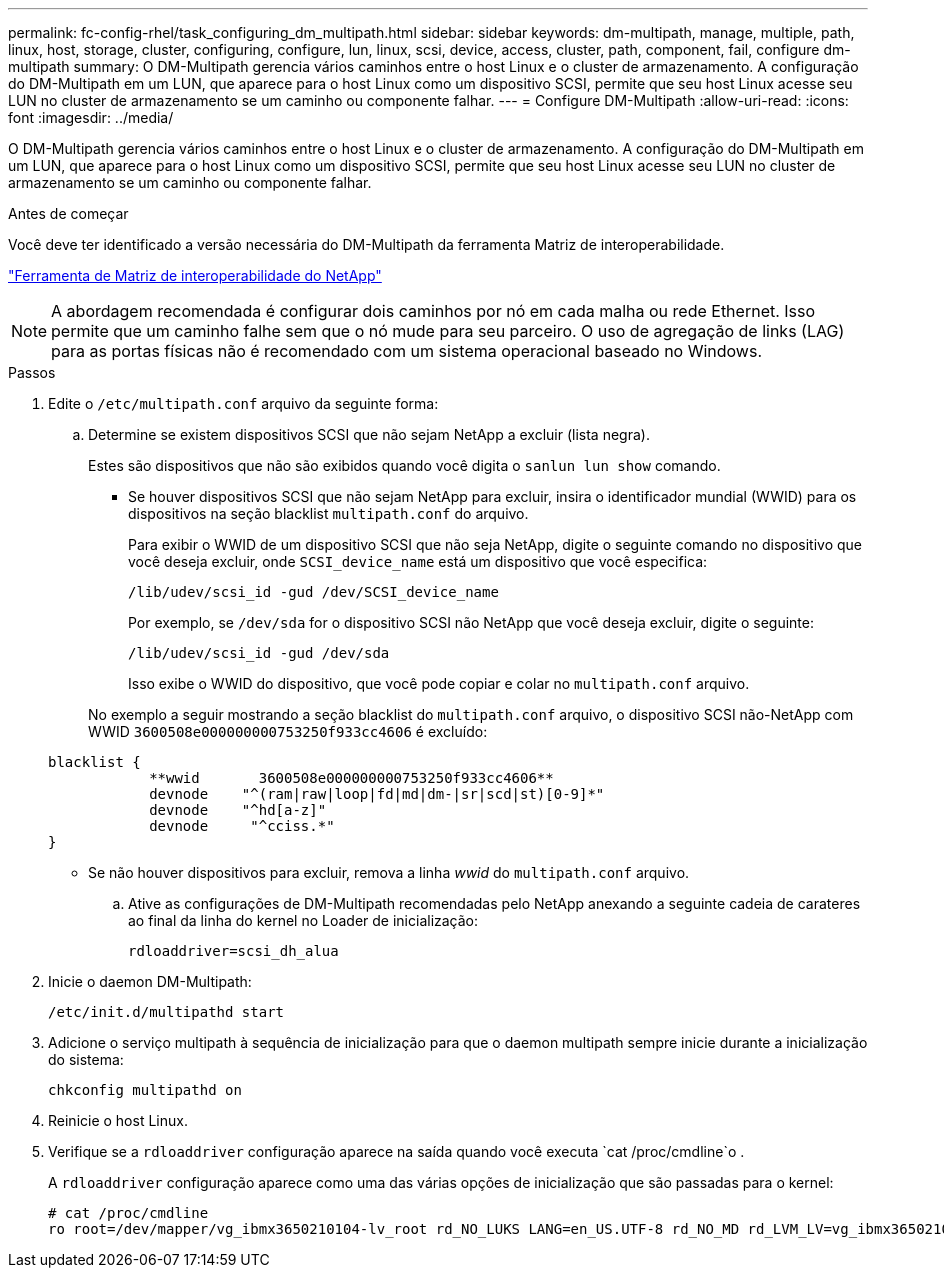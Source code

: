 ---
permalink: fc-config-rhel/task_configuring_dm_multipath.html 
sidebar: sidebar 
keywords: dm-multipath, manage, multiple, path, linux, host, storage, cluster, configuring, configure, lun, linux, scsi, device, access, cluster, path, component, fail, configure dm-multipath 
summary: O DM-Multipath gerencia vários caminhos entre o host Linux e o cluster de armazenamento. A configuração do DM-Multipath em um LUN, que aparece para o host Linux como um dispositivo SCSI, permite que seu host Linux acesse seu LUN no cluster de armazenamento se um caminho ou componente falhar. 
---
= Configure DM-Multipath
:allow-uri-read: 
:icons: font
:imagesdir: ../media/


[role="lead"]
O DM-Multipath gerencia vários caminhos entre o host Linux e o cluster de armazenamento. A configuração do DM-Multipath em um LUN, que aparece para o host Linux como um dispositivo SCSI, permite que seu host Linux acesse seu LUN no cluster de armazenamento se um caminho ou componente falhar.

.Antes de começar
Você deve ter identificado a versão necessária do DM-Multipath da ferramenta Matriz de interoperabilidade.

https://mysupport.netapp.com/matrix["Ferramenta de Matriz de interoperabilidade do NetApp"]

[NOTE]
====
A abordagem recomendada é configurar dois caminhos por nó em cada malha ou rede Ethernet. Isso permite que um caminho falhe sem que o nó mude para seu parceiro. O uso de agregação de links (LAG) para as portas físicas não é recomendado com um sistema operacional baseado no Windows.

====
.Passos
. Edite o `/etc/multipath.conf` arquivo da seguinte forma:
+
.. Determine se existem dispositivos SCSI que não sejam NetApp a excluir (lista negra).
+
Estes são dispositivos que não são exibidos quando você digita o `sanlun lun show` comando.

+
*** Se houver dispositivos SCSI que não sejam NetApp para excluir, insira o identificador mundial (WWID) para os dispositivos na seção blacklist `multipath.conf` do arquivo.
+
Para exibir o WWID de um dispositivo SCSI que não seja NetApp, digite o seguinte comando no dispositivo que você deseja excluir, onde `SCSI_device_name` está um dispositivo que você especifica:

+
`/lib/udev/scsi_id -gud /dev/SCSI_device_name`

+
Por exemplo, se `/dev/sda` for o dispositivo SCSI não NetApp que você deseja excluir, digite o seguinte:

+
`/lib/udev/scsi_id -gud /dev/sda`

+
Isso exibe o WWID do dispositivo, que você pode copiar e colar no `multipath.conf` arquivo.

+
No exemplo a seguir mostrando a seção blacklist do `multipath.conf` arquivo, o dispositivo SCSI não-NetApp com WWID `3600508e000000000753250f933cc4606` é excluído:

+
[listing]
----
blacklist {
            **wwid       3600508e000000000753250f933cc4606**
            devnode    "^(ram|raw|loop|fd|md|dm-|sr|scd|st)[0-9]*"
            devnode    "^hd[a-z]"
            devnode     "^cciss.*"
}
----
*** Se não houver dispositivos para excluir, remova a linha _wwid_ do `multipath.conf` arquivo.


.. Ative as configurações de DM-Multipath recomendadas pelo NetApp anexando a seguinte cadeia de carateres ao final da linha do kernel no Loader de inicialização:
+
`rdloaddriver=scsi_dh_alua`



. Inicie o daemon DM-Multipath:
+
`/etc/init.d/multipathd start`

. Adicione o serviço multipath à sequência de inicialização para que o daemon multipath sempre inicie durante a inicialização do sistema:
+
`chkconfig multipathd on`

. Reinicie o host Linux.
. Verifique se a `rdloaddriver` configuração aparece na saída quando você executa `cat /proc/cmdline`o .
+
A `rdloaddriver` configuração aparece como uma das várias opções de inicialização que são passadas para o kernel:

+
[listing]
----
# cat /proc/cmdline
ro root=/dev/mapper/vg_ibmx3650210104-lv_root rd_NO_LUKS LANG=en_US.UTF-8 rd_NO_MD rd_LVM_LV=vg_ibmx3650210104/lv_root SYSFONT=latarcyrheb-sun16 rd_LVM_LV=vg_ibmx3650210104/lv_swap crashkernel=129M@0M  KEYBOARDTYPE=pc KEYTABLE=us rd_NO_DM rhgb quiet **rdloaddriver=scsi_dh_alua**
----

